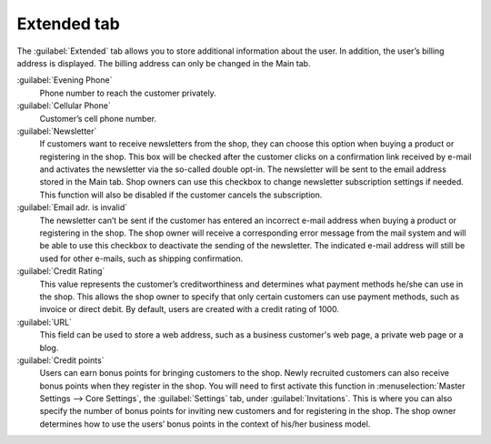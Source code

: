 ﻿Extended tab
============

The :guilabel:`Extended` tab allows you to store additional information about the user. In addition, the user’s billing address is displayed. The billing address can only be changed in the Main tab.

.. image:: ../../media/screenshots/oxbads01.png
   :alt: Users - Extended tab
   :height: 343
   :width: 650

:guilabel:`Evening Phone`
   Phone number to reach the customer privately.

:guilabel:`Cellular Phone`
   Customer’s cell phone number.

:guilabel:`Newsletter`
   If customers want to receive newsletters from the shop, they can choose this option when buying a product or registering in the shop. This box will be checked after the customer clicks on a confirmation link received by e-mail and activates the newsletter via the so-called double opt-in. The newsletter will be sent to the email address stored in the Main tab. Shop owners can use this checkbox to change newsletter subscription settings if needed. This function will also be disabled if the customer cancels the subscription.

:guilabel:`Email adr. is invalid`
   The newsletter can’t be sent if the customer has entered an incorrect e-mail address when buying a product or registering in the shop. The shop owner will receive a corresponding error message from the mail system and will be able to use this checkbox to deactivate the sending of the newsletter. The indicated e-mail address will still be used for other e-mails, such as shipping confirmation.

:guilabel:`Credit Rating`
   This value represents the customer’s creditworthiness and determines what payment methods he/she can use in the shop. This allows the shop owner to specify that only certain customers can use payment methods, such as invoice or direct debit. By default, users are created with a credit rating of 1000.

:guilabel:`URL`
   This field can be used to store a web address, such as a business customer's web page, a private web page or a blog.

:guilabel:`Credit points`
   Users can earn bonus points for bringing customers to the shop. Newly recruited customers can also receive bonus points when they register in the shop. You will need to first activate this function in :menuselection:`Master Settings --> Core Settings`, the :guilabel:`Settings` tab, under :guilabel:`Invitations`. This is where you can also specify the number of bonus points for inviting new customers and for registering in the shop. The shop owner determines how to use the users’ bonus points in the context of his/her business model.

.. Intern: oxbads, Status:, F1: user_extend.html